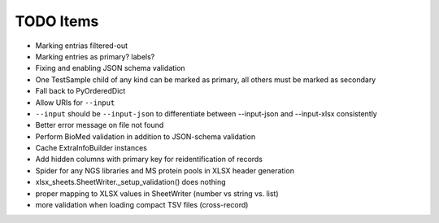 TODO Items
==========

- Marking entrias filtered-out
- Marking entries as primary? labels?
- Fixing and enabling JSON schema validation
- One TestSample child of any kind can be marked as primary, all others must be marked as secondary
- Fall back to PyOrderedDict
- Allow URIs for ``--input`` 
- ``--input`` should be ``--input-json`` to differentiate between --input-json and --input-xlsx consistently
- Better error message on file not found
- Perform BioMed validation in addition to JSON-schema validation
- Cache ExtraInfoBuilder instances
- Add hidden columns with primary key for reidentification of records
- Spider for any NGS libraries and MS protein pools in XLSX header generation
- xlsx_sheets.SheetWriter._setup_validation() does nothing
- proper mapping to XLSX values in SheetWriter (number vs string vs. list)
- more validation when loading compact TSV files (cross-record)